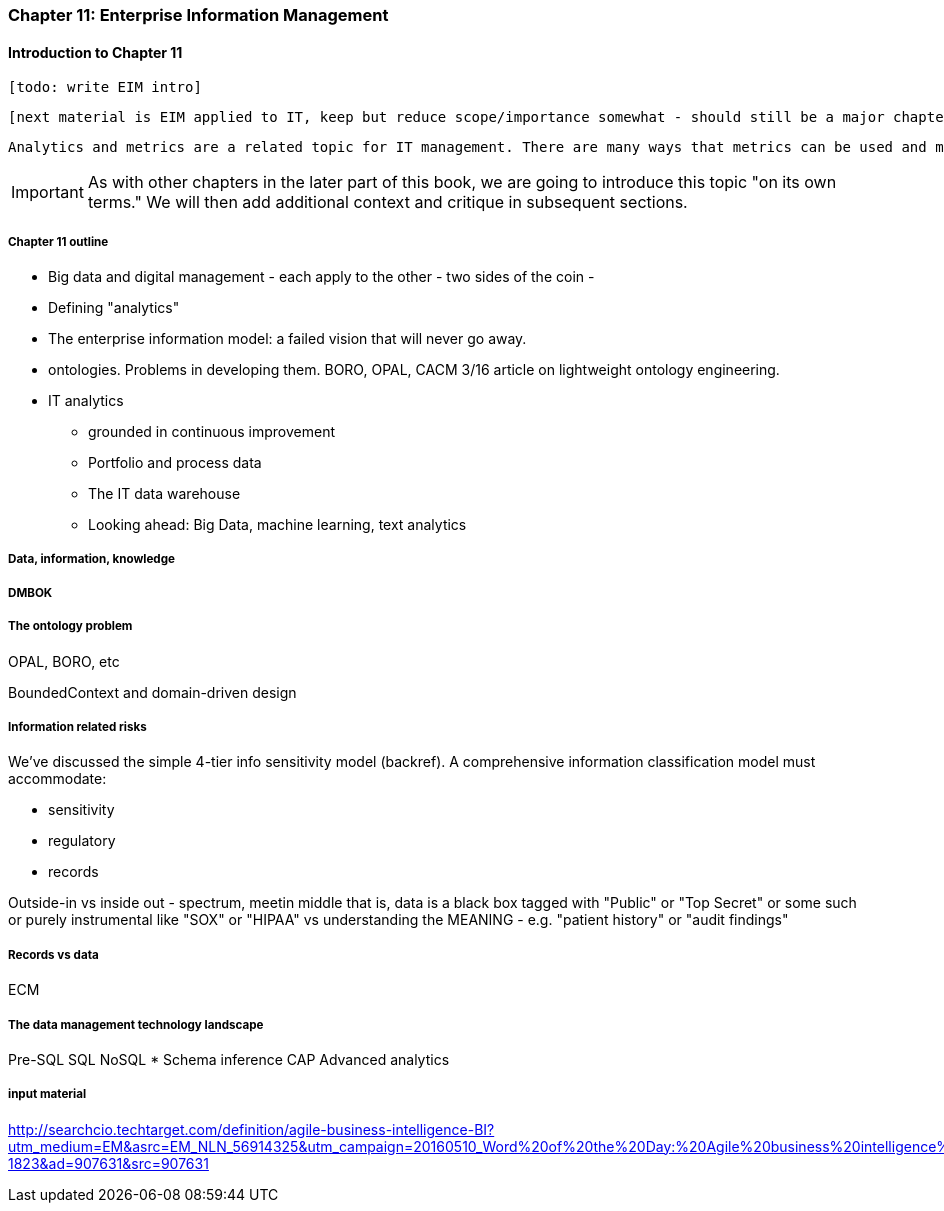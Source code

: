 anchor:chap-ent-info-mgmt[]

=== Chapter 11: Enterprise Information Management

==== Introduction to Chapter 11

 [todo: write EIM intro]

 [next material is EIM applied to IT, keep but reduce scope/importance somewhat - should still be a major chapter section]

 Analytics and metrics are a related topic for IT management. There are many ways that metrics can be used and misused. A clear understanding of organizational goals is essential to any metrics strategy. Analytics similarly requre an overall framework of continuous improvement so that their insights lead to real actions and value.

IMPORTANT: As with other chapters in the later part of this book, we are going to introduce this topic "on its own terms." We will then add additional context and critique in subsequent sections.

===== Chapter 11 outline

* Big data and digital management - each apply to the other - two sides of the coin -

* Defining "analytics"


* The enterprise information model: a failed vision that will never go away.


* ontologies. Problems in developing them. BORO, OPAL, CACM 3/16 article on lightweight ontology engineering.

* IT analytics
 - grounded in continuous improvement
 - Portfolio and process data
 - The IT data warehouse
 - Looking ahead: Big Data, machine learning, text analytics

===== Data, information, knowledge

anchor:DMBOK[]

===== DMBOK

===== The ontology problem
OPAL, BORO, etc

BoundedContext and domain-driven design

===== Information related risks
We've discussed the simple 4-tier info sensitivity model (backref). A comprehensive information classification model must accommodate:

* sensitivity
* regulatory
* records

Outside-in vs inside out - spectrum, meetin middle
that is, data is a black box tagged with "Public" or "Top Secret" or some such
or purely instrumental like "SOX" or "HIPAA"
vs understanding the MEANING - e.g. "patient history" or "audit findings"

===== Records vs data
ECM


===== The data management technology landscape

Pre-SQL
SQL
NoSQL
* Schema inference
CAP
Advanced analytics


===== input material

http://searchcio.techtarget.com/definition/agile-business-intelligence-BI?utm_medium=EM&asrc=EM_NLN_56914325&utm_campaign=20160510_Word%20of%20the%20Day:%20Agile%20business%20intelligence%20(BI)_kherbert&utm_source=NLN&track=NL-1823&ad=907631&src=907631
